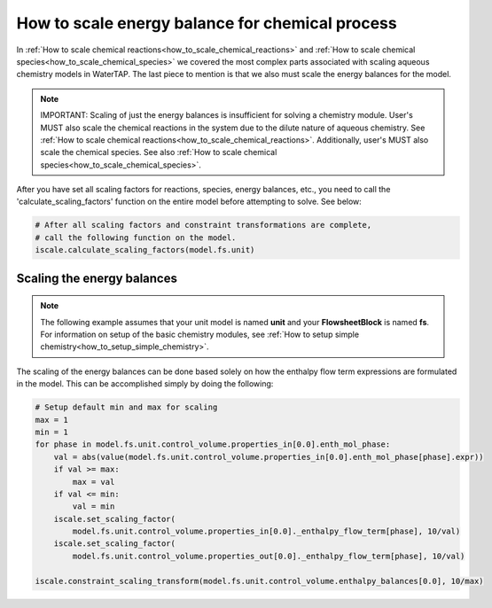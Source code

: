 .. _how_to_scale_chemical_process_energy_balance:

How to scale energy balance for chemical process
================================================

In :ref:`How to scale chemical reactions<how_to_scale_chemical_reactions>` and
:ref:`How to scale chemical species<how_to_scale_chemical_species>` we covered
the most complex parts associated with scaling aqueous chemistry models in
WaterTAP. The last piece to mention is that we also must scale the energy balances
for the model.

.. note::

    IMPORTANT: Scaling of just the energy balances is insufficient for solving
    a chemistry module. User's MUST also scale the chemical reactions in the system
    due to the dilute nature of aqueous chemistry. See
    :ref:`How to scale chemical reactions<how_to_scale_chemical_reactions>`. Additionally,
    user's MUST also scale the chemical species. See also
    :ref:`How to scale chemical species<how_to_scale_chemical_species>`.

After you have set all scaling factors for reactions, species, energy balances, etc.,
you need to call the 'calculate_scaling_factors' function on the entire model before
attempting to solve. See below:

.. code-block::

    # After all scaling factors and constraint transformations are complete,
    # call the following function on the model.
    iscale.calculate_scaling_factors(model.fs.unit)


Scaling the energy balances
---------------------------

.. note::

    The following example assumes that your unit model is named **unit** and
    your **FlowsheetBlock** is named **fs**. For information on setup of the
    basic chemistry modules,
    see :ref:`How to setup simple chemistry<how_to_setup_simple_chemistry>`.

The scaling of the energy balances can be done based solely on how the enthalpy
flow term expressions are formulated in the model. This can be accomplished
simply by doing the following:

.. code-block::

    # Setup default min and max for scaling
    max = 1
    min = 1
    for phase in model.fs.unit.control_volume.properties_in[0.0].enth_mol_phase:
        val = abs(value(model.fs.unit.control_volume.properties_in[0.0].enth_mol_phase[phase].expr))
        if val >= max:
            max = val
        if val <= min:
            val = min
        iscale.set_scaling_factor(
            model.fs.unit.control_volume.properties_in[0.0]._enthalpy_flow_term[phase], 10/val)
        iscale.set_scaling_factor(
            model.fs.unit.control_volume.properties_out[0.0]._enthalpy_flow_term[phase], 10/val)

    iscale.constraint_scaling_transform(model.fs.unit.control_volume.enthalpy_balances[0.0], 10/max)

